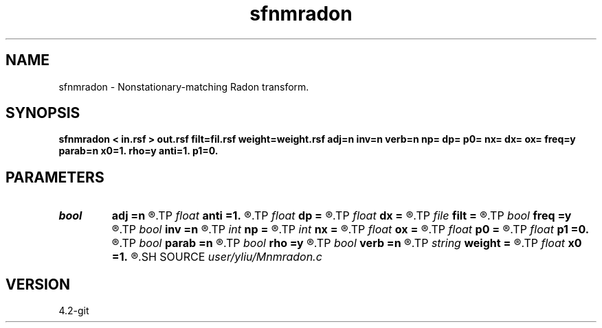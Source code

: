 .TH sfnmradon 1  "APRIL 2023" Madagascar "Madagascar Manuals"
.SH NAME
sfnmradon \- Nonstationary-matching Radon transform. 
.SH SYNOPSIS
.B sfnmradon < in.rsf > out.rsf filt=fil.rsf weight=weight.rsf adj=n inv=n verb=n np= dp= p0= nx= dx= ox= freq=y parab=n x0=1. rho=y anti=1. p1=0.
.SH PARAMETERS
.PD 0
.TP
.I bool   
.B adj
.B =n
.R  [y/n]	if y, perform adjoint operation
.TP
.I float  
.B anti
.B =1.
.R  	antialiasing, only when freq=n
.TP
.I float  
.B dp
.B =
.R  	p sampling
.TP
.I float  
.B dx
.B =
.R  	x sampling
.TP
.I file   
.B filt
.B =
.R  	auxiliary input file name
.TP
.I bool   
.B freq
.B =y
.R  [y/n]	if y, parabolic Radon transform
.TP
.I bool   
.B inv
.B =n
.R  [y/n]	if y, perform inverse operation
.TP
.I int    
.B np
.B =
.R  	number of p values
.TP
.I int    
.B nx
.B =
.R  	number of x values
.TP
.I float  
.B ox
.B =
.R  	x origin
.TP
.I float  
.B p0
.B =
.R  	p origin
.TP
.I float  
.B p1
.B =0.
.R  	reference slope, only when freq=n
.TP
.I bool   
.B parab
.B =n
.R  [y/n]	if y, parabolic Radon transform, only when freq=y
.TP
.I bool   
.B rho
.B =y
.R  [y/n]	rho filtering, only when freq=n
.TP
.I bool   
.B verb
.B =n
.R  [y/n]	verbosity flag
.TP
.I string 
.B weight
.B =
.R  	auxiliary input file name
.TP
.I float  
.B x0
.B =1.
.R  	reference offset
.SH SOURCE
.I user/yliu/Mnmradon.c
.SH VERSION
4.2-git
